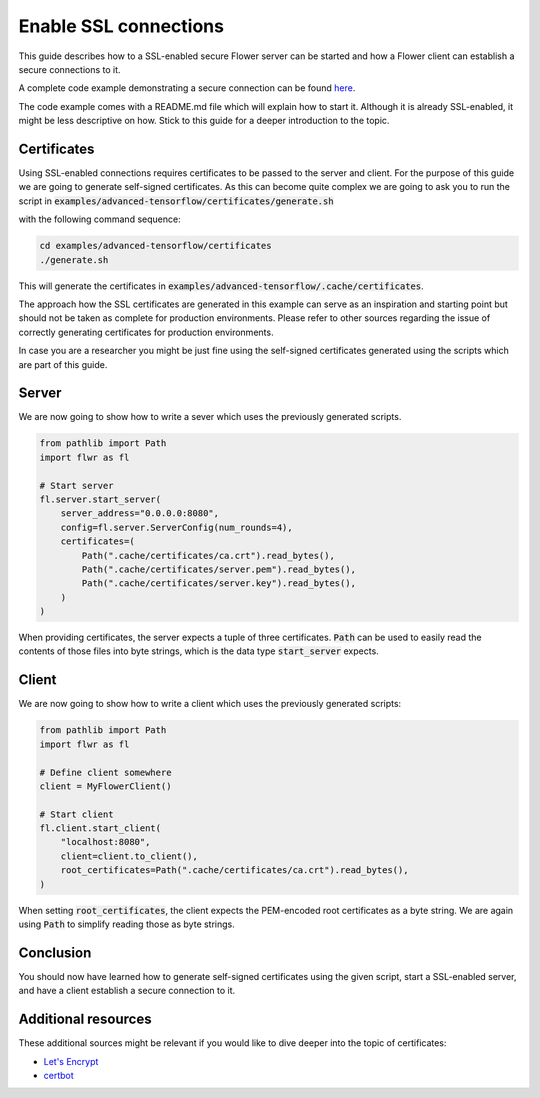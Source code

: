 Enable SSL connections
======================

This guide describes how to a SSL-enabled secure Flower server can be started and
how a Flower client can establish a secure connections to it.

A complete code example demonstrating a secure connection can be found 
`here <https://github.com/adap/flower/tree/main/examples/advanced-tensorflow>`_.

The code example comes with a README.md file which will explain how to start it. Although it is
already SSL-enabled, it might be less descriptive on how. Stick to this guide for a deeper
introduction to the topic.


Certificates
------------

Using SSL-enabled connections requires certificates to be passed to the server and client. For
the purpose of this guide we are going to generate self-signed certificates. As this can become
quite complex we are going to ask you to run the script in
:code:`examples/advanced-tensorflow/certificates/generate.sh`

with the following command sequence:

.. code-block:: bash

  cd examples/advanced-tensorflow/certificates
  ./generate.sh

This will generate the certificates in :code:`examples/advanced-tensorflow/.cache/certificates`.

The approach how the SSL certificates are generated in this example can serve as an inspiration and
starting point but should not be taken as complete for production environments. Please refer to other
sources regarding the issue of correctly generating certificates for production environments.

In case you are a researcher you might be just fine using the self-signed certificates generated using
the scripts which are part of this guide.


Server
------

We are now going to show how to write a sever which uses the previously generated scripts.

.. code-block:: python

  from pathlib import Path
  import flwr as fl

  # Start server
  fl.server.start_server(
      server_address="0.0.0.0:8080",
      config=fl.server.ServerConfig(num_rounds=4),
      certificates=(
          Path(".cache/certificates/ca.crt").read_bytes(),
          Path(".cache/certificates/server.pem").read_bytes(),
          Path(".cache/certificates/server.key").read_bytes(),
      )
  )

When providing certificates, the server expects a tuple of three certificates. :code:`Path` can be used to easily read the contents of those files into byte strings, which is the data type :code:`start_server` expects.


Client
------

We are now going to show how to write a client which uses the previously generated scripts:

.. code-block:: python

  from pathlib import Path
  import flwr as fl

  # Define client somewhere
  client = MyFlowerClient()

  # Start client
  fl.client.start_client(
      "localhost:8080",
      client=client.to_client(),
      root_certificates=Path(".cache/certificates/ca.crt").read_bytes(),
  )

When setting :code:`root_certificates`, the client expects the PEM-encoded root certificates as a byte string.
We are again using :code:`Path` to simplify reading those as byte strings.


Conclusion
----------

You should now have learned how to generate self-signed certificates using the given script, start a
SSL-enabled server, and have a client establish a secure connection to it.


Additional resources
--------------------

These additional sources might be relevant if you would like to dive deeper into the topic of certificates:

* `Let's Encrypt <https://letsencrypt.org/docs/>`_
* `certbot <https://certbot.eff.org/>`_
